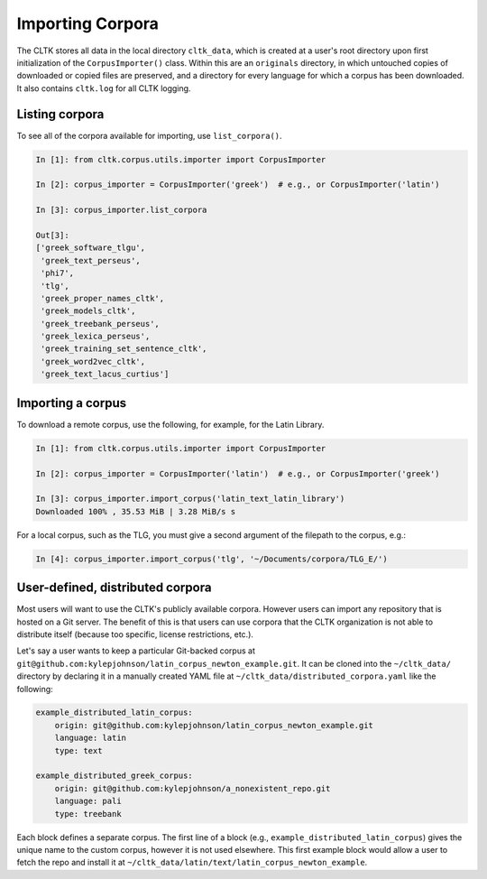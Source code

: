 Importing Corpora
*****************
The CLTK stores all data in the local directory ``cltk_data``, which is created at a user's root directory upon first initialization of the ``CorpusImporter()`` class. Within this are an ``originals`` directory, in which untouched copies of downloaded or copied files are preserved, and a directory for every language for which a corpus has been downloaded. It also contains ``cltk.log`` for all CLTK logging.

Listing corpora
===============
To see all of the corpora available for importing, use ``list_corpora()``.

.. code-block:: python

   In [1]: from cltk.corpus.utils.importer import CorpusImporter

   In [2]: corpus_importer = CorpusImporter('greek')  # e.g., or CorpusImporter('latin')

   In [3]: corpus_importer.list_corpora

   Out[3]:
   ['greek_software_tlgu',
    'greek_text_perseus',
    'phi7',
    'tlg',
    'greek_proper_names_cltk',
    'greek_models_cltk',
    'greek_treebank_perseus',
    'greek_lexica_perseus',
    'greek_training_set_sentence_cltk',
    'greek_word2vec_cltk',
    'greek_text_lacus_curtius']


Importing a corpus
==================
To download a remote corpus, use the following, for example, for the Latin Library.

.. code-block:: python

   In [1]: from cltk.corpus.utils.importer import CorpusImporter

   In [2]: corpus_importer = CorpusImporter('latin')  # e.g., or CorpusImporter('greek')

   In [3]: corpus_importer.import_corpus('latin_text_latin_library')
   Downloaded 100% , 35.53 MiB | 3.28 MiB/s s

For a local corpus, such as the TLG, you must give a second argument of the filepath to the corpus, e.g.:

.. code-block:: python

   In [4]: corpus_importer.import_corpus('tlg', '~/Documents/corpora/TLG_E/')


User-defined, distributed corpora
=================================

Most users will want to use the CLTK's publicly available corpora. However users can import any repository \
that is hosted on a Git server. The benefit of this is that users can use corpora \
that the CLTK organization is not able to distribute itself (because too specific, license restrictions, etc.).

Let's say a user wants to keep a particular Git-backed corpus at \
``git@github.com:kylepjohnson/latin_corpus_newton_example.git``. It can be cloned \
into the ``~/cltk_data/`` directory by declaring it in a manually created YAML file at \
``~/cltk_data/distributed_corpora.yaml`` like the following:

.. code-block:: python

   example_distributed_latin_corpus:
       origin: git@github.com:kylepjohnson/latin_corpus_newton_example.git
       language: latin
       type: text

   example_distributed_greek_corpus:
       origin: git@github.com:kylepjohnson/a_nonexistent_repo.git
       language: pali
       type: treebank

Each block defines a separate corpus. The first line of a block (e.g., ``example_distributed_latin_corpus``) \
gives the unique name to the custom corpus, however it is not used elsewhere. This first example block would allow \
a user to fetch the repo and install it at ``~/cltk_data/latin/text/latin_corpus_newton_example``.